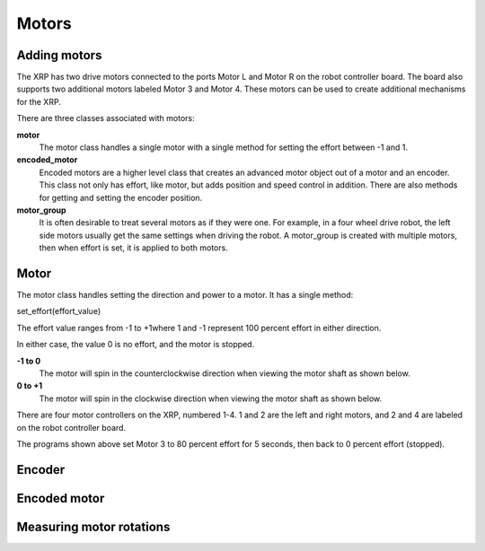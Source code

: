 Motors
======
Adding motors
-------------
The XRP has two drive motors connected to the ports Motor L and
Motor R on the robot controller board. The board also supports
two additional motors labeled Motor 3 and Motor 4. These motors
can be used to create additional mechanisms for the XRP.

There are three classes associated with motors:

**motor**
    The motor class handles a single motor with a single method
    for setting the effort between -1 and 1.

**encoded_motor**
    Encoded motors are a higher level class that creates an
    advanced motor object out of a motor and an encoder.
    This class not only has effort, like motor, but adds
    position and speed control in addition. There are also methods
    for getting and setting the encoder position.

**motor_group**
    It is often desirable to treat several motors as if they
    were one. For example, in a four wheel drive robot, the
    left side motors usually get the same settings when driving
    the robot. A motor_group is created with multiple motors,
    then when effort is set, it is applied to both motors.

Motor
-----
The motor class handles setting the direction and power to a
motor. It has a single method:

set_effort(effort_value)

The effort value ranges from -1 to +1where 1 and -1 represent
100 percent effort in either direction. 

.. image:: images/Wheel.png
        :width: 300

In either case, the value
0 is no effort, and the motor is stopped.

**-1 to 0**
    The motor will spin in the counterclockwise direction when
    viewing the motor shaft as shown below.

**0 to +1**
    The motor will spin in the clockwise direction when viewing
    the motor shaft as shown below.

There are four motor controllers on the XRP, numbered 1-4. 
1 and 2 are the left and right motors, and 2 and 4 are labeled
on the robot controller board.

.. image:: images/Picture12.png
    :width: 300

.. image:: images/Picture13.png
    :width: 300

The programs shown above set Motor 3 to 80 percent effort for 5
seconds, then back to 0 percent effort (stopped).

Encoder
-------

Encoded motor
-------------

Measuring motor rotations
-------------------------

